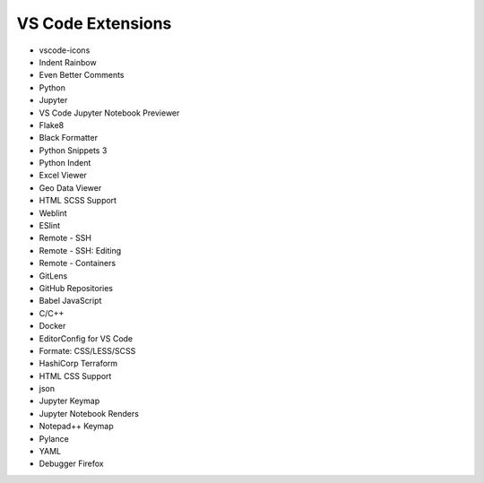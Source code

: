 ==================
VS Code Extensions
==================

* vscode-icons
* Indent Rainbow
* Even Better Comments
* Python
* Jupyter
* VS Code Jupyter Notebook Previewer
* Flake8
* Black Formatter
* Python Snippets 3
* Python Indent
* Excel Viewer
* Geo Data Viewer
* HTML SCSS Support
* Weblint
* ESlint
* Remote - SSH
* Remote - SSH: Editing
* Remote - Containers
* GitLens
* GitHub Repositories
* Babel JavaScript
* C/C++
* Docker
* EditorConfig for VS Code
* Formate: CSS/LESS/SCSS
* HashiCorp Terraform
* HTML CSS Support
* json
* Jupyter Keymap
* Jupyter Notebook Renders
* Notepad++ Keymap
* Pylance
* YAML
* Debugger Firefox
